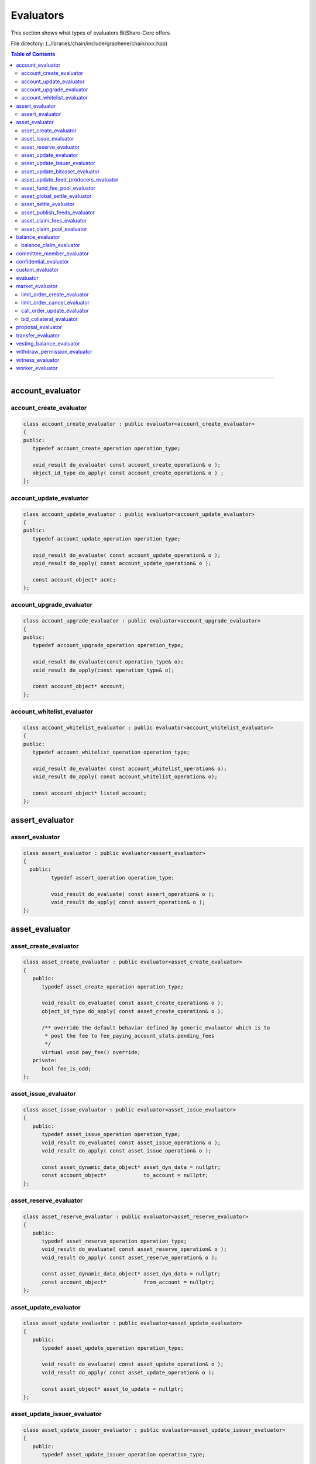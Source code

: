 
.. _lib-evaluators:

*******************************************
Evaluators
*******************************************

This section shows what types of evaluators BitShare-Core offers.

File directory: (..\/ibraries/chain/include/graphene/chain/xxx.hpp)


.. contents:: Table of Contents
   :local:
   
-------

account_evaluator 
===============================

account_create_evaluator 
---------------------------------------

.. code-block:: cpp 

	class account_create_evaluator : public evaluator<account_create_evaluator>
	{
	public:
	   typedef account_create_operation operation_type;

	   void_result do_evaluate( const account_create_operation& o );
	   object_id_type do_apply( const account_create_operation& o ) ;
	};


account_update_evaluator
---------------------------------------

.. code-block:: cpp 

	class account_update_evaluator : public evaluator<account_update_evaluator>
	{
	public:
	   typedef account_update_operation operation_type;

	   void_result do_evaluate( const account_update_operation& o );
	   void_result do_apply( const account_update_operation& o );

	   const account_object* acnt;
	};


account_upgrade_evaluator
---------------------------------------

.. code-block:: cpp 

	class account_upgrade_evaluator : public evaluator<account_upgrade_evaluator>
	{
	public:
	   typedef account_upgrade_operation operation_type;

	   void_result do_evaluate(const operation_type& o);
	   void_result do_apply(const operation_type& o);

	   const account_object* account;
	};

account_whitelist_evaluator
---------------------------------------

.. code-block:: cpp 

	class account_whitelist_evaluator : public evaluator<account_whitelist_evaluator>
	{
	public:
	   typedef account_whitelist_operation operation_type;

	   void_result do_evaluate( const account_whitelist_operation& o);
	   void_result do_apply( const account_whitelist_operation& o);

	   const account_object* listed_account;
	};



assert_evaluator 
===============================

assert_evaluator 
---------------------------------------

.. code-block:: cpp 

	class assert_evaluator : public evaluator<assert_evaluator>
	{
	  public:
		 typedef assert_operation operation_type;

		 void_result do_evaluate( const assert_operation& o );
		 void_result do_apply( const assert_operation& o );
	};


asset_evaluator
===============================

asset_create_evaluator
----------------------------------------------

.. code-block:: cpp 

   class asset_create_evaluator : public evaluator<asset_create_evaluator>
   {
      public:
         typedef asset_create_operation operation_type;

         void_result do_evaluate( const asset_create_operation& o );
         object_id_type do_apply( const asset_create_operation& o );

         /** override the default behavior defined by generic_evalautor which is to
          * post the fee to fee_paying_account_stats.pending_fees
          */
         virtual void pay_fee() override;
      private:
         bool fee_is_odd;
   };

asset_issue_evaluator
----------------------------------------------

.. code-block:: cpp 

   class asset_issue_evaluator : public evaluator<asset_issue_evaluator>
   {
      public:
         typedef asset_issue_operation operation_type;
         void_result do_evaluate( const asset_issue_operation& o );
         void_result do_apply( const asset_issue_operation& o );

         const asset_dynamic_data_object* asset_dyn_data = nullptr;
         const account_object*            to_account = nullptr;
   };


asset_reserve_evaluator
----------------------------------------------

.. code-block:: cpp 

   class asset_reserve_evaluator : public evaluator<asset_reserve_evaluator>
   {
      public:
         typedef asset_reserve_operation operation_type;
         void_result do_evaluate( const asset_reserve_operation& o );
         void_result do_apply( const asset_reserve_operation& o );

         const asset_dynamic_data_object* asset_dyn_data = nullptr;
         const account_object*            from_account = nullptr;
   };

   
asset_update_evaluator
----------------------------------------------

.. code-block:: cpp 

   class asset_update_evaluator : public evaluator<asset_update_evaluator>
   {
      public:
         typedef asset_update_operation operation_type;

         void_result do_evaluate( const asset_update_operation& o );
         void_result do_apply( const asset_update_operation& o );

         const asset_object* asset_to_update = nullptr;
   };

asset_update_issuer_evaluator
----------------------------------------------

.. code-block:: cpp 

   class asset_update_issuer_evaluator : public evaluator<asset_update_issuer_evaluator>
   {
      public:
         typedef asset_update_issuer_operation operation_type;

         void_result do_evaluate( const asset_update_issuer_operation& o );
         void_result do_apply( const asset_update_issuer_operation& o );

         const asset_object* asset_to_update = nullptr;
   };
   
asset_update_bitasset_evaluator
----------------------------------------------

.. code-block:: cpp 

   class asset_update_bitasset_evaluator : public evaluator<asset_update_bitasset_evaluator>
   {
      public:
         typedef asset_update_bitasset_operation operation_type;

         void_result do_evaluate( const asset_update_bitasset_operation& o );
         void_result do_apply( const asset_update_bitasset_operation& o );

         const asset_bitasset_data_object* bitasset_to_update = nullptr;
         const asset_object* asset_to_update = nullptr;
   };
   

asset_update_feed_producers_evaluator
----------------------------------------------

.. code-block:: cpp 

   class asset_update_feed_producers_evaluator : public evaluator<asset_update_feed_producers_evaluator>
   {
      public:
         typedef asset_update_feed_producers_operation operation_type;

         void_result do_evaluate( const operation_type& o );
         void_result do_apply( const operation_type& o );

         const asset_bitasset_data_object* bitasset_to_update = nullptr;
   };

asset_fund_fee_pool_evaluator
----------------------------------------------

.. code-block:: cpp 

   class asset_fund_fee_pool_evaluator : public evaluator<asset_fund_fee_pool_evaluator>
   {
      public:
         typedef asset_fund_fee_pool_operation operation_type;

         void_result do_evaluate(const asset_fund_fee_pool_operation& op);
         void_result do_apply(const asset_fund_fee_pool_operation& op);

         const asset_dynamic_data_object* asset_dyn_data = nullptr;
   };

asset_global_settle_evaluator
----------------------------------------------

.. code-block:: cpp 

   class asset_global_settle_evaluator : public evaluator<asset_global_settle_evaluator>
   {
      public:
         typedef asset_global_settle_operation operation_type;

         void_result do_evaluate(const operation_type& op);
         void_result do_apply(const operation_type& op);

         const asset_object* asset_to_settle = nullptr;
   };
   

asset_settle_evaluator
----------------------------------------------

.. code-block:: cpp 

   class asset_settle_evaluator : public evaluator<asset_settle_evaluator>
   {
      public:
         typedef asset_settle_operation operation_type;

         void_result do_evaluate(const operation_type& op);
         operation_result do_apply(const operation_type& op);

         const asset_object* asset_to_settle = nullptr;
   };

   
asset_publish_feeds_evaluator
----------------------------------------------

.. code-block:: cpp 

   class asset_publish_feeds_evaluator : public evaluator<asset_publish_feeds_evaluator>
   {
      public:
         typedef asset_publish_feed_operation operation_type;

         void_result do_evaluate( const asset_publish_feed_operation& o );
         void_result do_apply( const asset_publish_feed_operation& o );

         const asset_object* asset_ptr = nullptr;
         const asset_bitasset_data_object* bitasset_ptr = nullptr;
   };
  
  
asset_claim_fees_evaluator
----------------------------------------------
.. code-block:: cpp 

   class asset_claim_fees_evaluator : public evaluator<asset_claim_fees_evaluator>
   {
      public:
         typedef asset_claim_fees_operation operation_type;

         void_result do_evaluate( const asset_claim_fees_operation& o );
         void_result do_apply( const asset_claim_fees_operation& o );
   };

asset_claim_pool_evaluator
----------------------------------------------

.. code-block:: cpp 

 class asset_claim_pool_evaluator : public evaluator<asset_claim_pool_evaluator>
   {
      public:
         typedef asset_claim_pool_operation operation_type;

         void_result do_evaluate( const asset_claim_pool_operation& o );
         void_result do_apply( const asset_claim_pool_operation& o );
   };
   
   
   
balance_evaluator
=====================================

balance_claim_evaluator
----------------------------------------------

.. code-block:: cpp 

	class balance_claim_evaluator : public evaluator<balance_claim_evaluator>
	{
	public:
	   typedef balance_claim_operation operation_type;

	   const balance_object* balance = nullptr;

	   void_result do_evaluate(const balance_claim_operation& op);

	   /**
		* @note the fee is always 0 for this particular operation because once the
		* balance is claimed it frees up memory and it cannot be used to spam the network
		*/
	   void_result do_apply(const balance_claim_operation& op);
	};




committee_member_evaluator
=====================================

* committee_member_create_evaluator
* committee_member_update_evaluator
* committee_member_update_global_parameters_evaluator


confidential_evalustor
======================================

* transfer_to_blind_evaluator
* transfer_from_blind_evaluator
* blind_transfer_evaluator

custom_evaluator
=======================================

* custom_evaluator

evaluator
==================================

* generic_evaluator
* op_evaluator

market_evaluator
=============================

.. code-block:: cpp 

   class account_object;
   class asset_object;
   class asset_bitasset_data_object;
   class call_order_object;
   struct bid_collateral_operation;
   struct call_order_update_operation;
   struct limit_order_cancel_operation;
   struct limit_order_create_operation;
   

limit_order_create_evaluator
----------------------------------------------

.. code-block:: cpp 

   class limit_order_create_evaluator : public evaluator<limit_order_create_evaluator>
   {
      public:
         typedef limit_order_create_operation operation_type;

         void_result do_evaluate( const limit_order_create_operation& o );
         object_id_type do_apply( const limit_order_create_operation& o );

         asset calculate_market_fee( const asset_object* aobj, const asset& trade_amount );

         /** override the default behavior defined by generic_evalautor
          */
         virtual void convert_fee() override;

         /** override the default behavior defined by generic_evalautor which is to
          * post the fee to fee_paying_account_stats.pending_fees
          */
         virtual void pay_fee() override;

         share_type                          _deferred_fee  = 0;
         asset                               _deferred_paid_fee;
         const limit_order_create_operation* _op            = nullptr;
         const account_object*               _seller        = nullptr;
         const asset_object*                 _sell_asset    = nullptr;
         const asset_object*                 _receive_asset = nullptr;
   };
   
   
limit_order_cancel_evaluator
----------------------------------------------

.. code-block:: cpp 

   class limit_order_cancel_evaluator : public evaluator<limit_order_cancel_evaluator>
   {
      public:
         typedef limit_order_cancel_operation operation_type;

         void_result do_evaluate( const limit_order_cancel_operation& o );
         asset do_apply( const limit_order_cancel_operation& o );

         const limit_order_object* _order;
   };


call_order_update_evaluator
----------------------------------------------

.. code-block:: cpp 

   class call_order_update_evaluator : public evaluator<call_order_update_evaluator>
   {
      public:
         typedef call_order_update_operation operation_type;

         void_result do_evaluate( const call_order_update_operation& o );
         object_id_type do_apply( const call_order_update_operation& o );

         bool _closing_order = false;
         const asset_object* _debt_asset = nullptr;
         const account_object* _paying_account = nullptr;
         const call_order_object* _order = nullptr;
         const asset_bitasset_data_object* _bitasset_data = nullptr;
   };
   
   
bid_collateral_evaluator
----------------------------------------------

.. code-block:: cpp 

   class bid_collateral_evaluator : public evaluator<bid_collateral_evaluator>
   {
      public:
         typedef bid_collateral_operation operation_type;

         void_result do_evaluate( const bid_collateral_operation& o );
         void_result do_apply( const bid_collateral_operation& o );

         const asset_object* _debt_asset = nullptr;
         const asset_bitasset_data_object* _bitasset_data = nullptr;
         const account_object* _paying_account = nullptr;
         const collateral_bid_object* _bid = nullptr;
   };


proposal_evaluator
=================================

* proposal_create_evaluator
* proposal_update_evaluator
* proposal_delete_evaluator


transfer_evaluator
============================

* transfer_evaluator
* override_transfer_evaluator

vesting_balance_evaluator
==============================

* vesting_balance_create_evaluator
* vesting_balance_withdraw_evaluator

withdraw_permission_evaluator
======================================

* withdraw_permission_create_evaluator
* withdraw_permission_claim_evaluator
* withdraw_permission_update_evaluator
* withdraw_permission_delete_evaluator


witness_evaluator
================================

* witness_create_evaluator
* witness_update_evaluator

worker_evaluator
=================================

* worker_create_evaluator




|